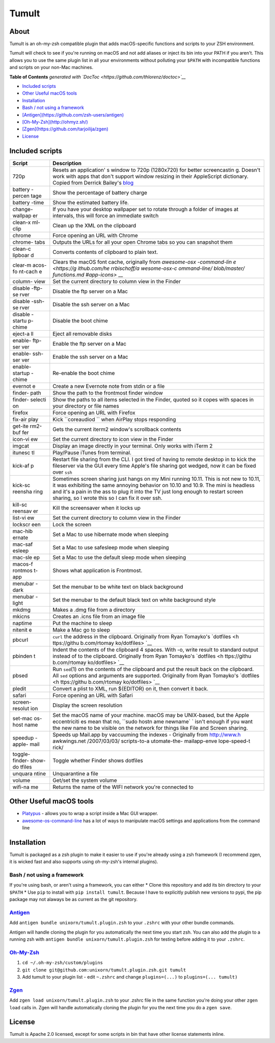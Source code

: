 Tumult
======

About
-----

Tumult is an oh-my-zsh compatible plugin that adds macOS-specific
functions and scripts to your ZSH environment.

Tumult will check to see if you're running on macOS and not add aliases
or inject its bin into your PATH if you aren't. This allows you to use
the same plugin list in all your environments without polluting your
``$PATH`` with incompatible functions and scripts on your non-Mac
machines.

.. raw:: html

   <!-- START doctoc generated TOC please keep comment here to allow auto update -->

.. raw:: html

   <!-- DON'T EDIT THIS SECTION, INSTEAD RE-RUN doctoc TO UPDATE -->

**Table of Contents** *generated with
`DocToc <https://github.com/thlorenz/doctoc>`__*

-  `Included scripts <#included-scripts>`__
-  `Other Useful macOS tools <#other-useful-macos-tools>`__
-  `Installation <#installation>`__
-  `Bash / not using a framework <#bash--not-using-a-framework>`__
-  `[Antigen](https://github.com/zsh-users/antigen) <#antigenhttpsgithubcomzsh-usersantigen>`__
-  `[Oh-My-Zsh](http://ohmyz.sh/) <#oh-my-zshhttpohmyzsh>`__
-  `[Zgen](https://github.com/tarjoilija/zgen) <#zgenhttpsgithubcomtarjoilijazgen>`__
-  `License <#license>`__

.. raw:: html

   <!-- END doctoc generated TOC please keep comment here to allow auto update -->

Included scripts
----------------

+---------+--------------+
| Script  | Description  |
+=========+==============+
| 720p    | Resets an    |
|         | application' |
|         | s            |
|         | window to    |
|         | 720p         |
|         | (1280x720)   |
|         | for better   |
|         | screencastin |
|         | g.           |
|         | Doesn't work |
|         | with apps    |
|         | that don't   |
|         | support      |
|         | window       |
|         | resizing in  |
|         | their        |
|         | AppleScript  |
|         | dictionary.  |
|         | Copied from  |
|         | Derrick      |
|         | Bailey's     |
|         | `blog <http: |
|         | //lostechies |
|         | .com/derickb |
|         | ailey/2012/0 |
|         | 9/08/screenc |
|         | asting-tip-r |
|         | esize-your-a |
|         | pp-to-720p-1 |
|         | 280x720-in-o |
|         | sx/>`__      |
+---------+--------------+
| battery | Show the     |
| -percen | percentage   |
| tage    | of battery   |
|         | charge       |
+---------+--------------+
| battery | Show the     |
| -time   | estimated    |
|         | battery      |
|         | life.        |
+---------+--------------+
| change- | If you have  |
| wallpap | your desktop |
| er      | wallpaper    |
|         | set to       |
|         | rotate       |
|         | through a    |
|         | folder of    |
|         | images at    |
|         | intervals,   |
|         | this will    |
|         | force an     |
|         | immediate    |
|         | switch       |
+---------+--------------+
| clean-x | Clean up the |
| ml-clip | XML on the   |
|         | clipboard    |
+---------+--------------+
| chrome  | Force        |
|         | opening an   |
|         | URL with     |
|         | Chrome       |
+---------+--------------+
| chrome- | Outputs the  |
| tabs    | URLs for all |
|         | your open    |
|         | Chrome tabs  |
|         | so you can   |
|         | snapshot     |
|         | them         |
+---------+--------------+
| clean-c | Converts     |
| lipboar | contents of  |
| d       | clipboard to |
|         | plain text.  |
+---------+--------------+
| clear-m | Clears the   |
| acos-fo | macOS font   |
| nt-cach | cache,       |
| e       | originally   |
|         | from         |
|         | `awesome-osx |
|         | -command-lin |
|         | e <https://g |
|         | ithub.com/he |
|         | rrbischoff/a |
|         | wesome-osx-c |
|         | ommand-line/ |
|         | blob/master/ |
|         | functions.md |
|         | #app-icons>` |
|         | __           |
+---------+--------------+
| column- | Set the      |
| view    | current      |
|         | directory to |
|         | column view  |
|         | in the       |
|         | Finder       |
+---------+--------------+
| disable | Disable the  |
| -ftp-se | ftp server   |
| rver    | on a Mac     |
+---------+--------------+
| disable | Disable the  |
| -ssh-se | ssh server   |
| rver    | on a Mac     |
+---------+--------------+
| disable | Disable the  |
| -startu | boot chime   |
| p-chime |              |
+---------+--------------+
| eject-a | Eject all    |
| ll      | removable    |
|         | disks        |
+---------+--------------+
| enable- | Enable the   |
| ftp-ser | ftp server   |
| ver     | on a Mac     |
+---------+--------------+
| enable- | Enable the   |
| ssh-ser | ssh server   |
| ver     | on a Mac     |
+---------+--------------+
| enable- | Re-enable    |
| startup | the boot     |
| -chime  | chime        |
+---------+--------------+
| evernot | Create a new |
| e       | Evernote     |
|         | note from    |
|         | stdin or a   |
|         | file         |
+---------+--------------+
| finder- | Show the     |
| path    | path to the  |
|         | frontmost    |
|         | finder       |
|         | window       |
+---------+--------------+
| finder- | Show the     |
| selecti | paths to all |
| on      | items        |
|         | selected in  |
|         | the Finder,  |
|         | quoted so it |
|         | copes with   |
|         | spaces in    |
|         | your         |
|         | directory or |
|         | file names   |
+---------+--------------+
| firefox | Force        |
|         | opening an   |
|         | URL with     |
|         | Firefox      |
+---------+--------------+
| fix-air | Kick         |
| play    | ``coreaudiod |
|         | ``           |
|         | when AirPlay |
|         | stops        |
|         | responding   |
+---------+--------------+
| get-ite | Gets the     |
| rm2-buf | current      |
| fer     | iterm2       |
|         | window's     |
|         | scrollback   |
|         | contents     |
+---------+--------------+
| icon-vi | Set the      |
| ew      | current      |
|         | directory to |
|         | icon view in |
|         | the Finder   |
+---------+--------------+
| imgcat  | Display an   |
|         | image        |
|         | directly in  |
|         | your         |
|         | terminal.    |
|         | Only works   |
|         | with iTerm 2 |
+---------+--------------+
| itunesc | Play/Pause   |
| tl      | iTunes from  |
|         | terminal.    |
+---------+--------------+
| kick-af | Restart file |
| p       | sharing from |
|         | the CLI. I   |
|         | got tired of |
|         | having to    |
|         | remote       |
|         | desktop in   |
|         | to kick the  |
|         | fileserver   |
|         | via the GUI  |
|         | every time   |
|         | Apple's file |
|         | sharing got  |
|         | wedged, now  |
|         | it can be    |
|         | fixed over   |
|         | ``ssh``      |
+---------+--------------+
| kick-sc | Sometimes    |
| reensha | screen       |
| ring    | sharing just |
|         | hangs on my  |
|         | Mini running |
|         | 10.11. This  |
|         | is not new   |
|         | to 10.11, it |
|         | was          |
|         | exhibiting   |
|         | the same     |
|         | annoying     |
|         | behavior on  |
|         | 10.10 and    |
|         | 10.9. The    |
|         | mini is      |
|         | headless and |
|         | it's a pain  |
|         | in the ass   |
|         | to plug it   |
|         | into the TV  |
|         | just long    |
|         | enough to    |
|         | restart      |
|         | screen       |
|         | sharing, so  |
|         | I wrote this |
|         | so I can fix |
|         | it over ssh. |
+---------+--------------+
| kill-sc | Kill the     |
| reensav | screensaver  |
| er      | when it      |
|         | locks up     |
+---------+--------------+
| list-vi | Set the      |
| ew      | current      |
|         | directory to |
|         | column view  |
|         | in the       |
|         | Finder       |
+---------+--------------+
| lockscr | Lock the     |
| een     | screen       |
+---------+--------------+
| mac-hib | Set a Mac to |
| ernate  | use          |
|         | hibernate    |
|         | mode when    |
|         | sleeping     |
+---------+--------------+
| mac-saf | Set a Mac to |
| esleep  | use          |
|         | safesleep    |
|         | mode when    |
|         | sleeping     |
+---------+--------------+
| mac-sle | Set a Mac to |
| ep      | use the      |
|         | default      |
|         | sleep mode   |
|         | when         |
|         | sleeping     |
+---------+--------------+
| macos-f | Shows what   |
| rontmos | application  |
| t-app   | is           |
|         | Frontmost.   |
+---------+--------------+
| menubar | Set the      |
| -dark   | menubar to   |
|         | be white     |
|         | text on      |
|         | black        |
|         | background   |
+---------+--------------+
| menubar | Set the      |
| -light  | menubar to   |
|         | the default  |
|         | black text   |
|         | on white     |
|         | background   |
|         | style        |
+---------+--------------+
| mkdmg   | Makes a .dmg |
|         | file from a  |
|         | directory    |
+---------+--------------+
| mkicns  | Creates an   |
|         | .icns file   |
|         | from an      |
|         | image file   |
+---------+--------------+
| naptime | Put the      |
|         | machine to   |
|         | sleep        |
+---------+--------------+
| nitenit | Make a Mac   |
| e       | go to sleep  |
+---------+--------------+
| pbcurl  | ``curl`` the |
|         | address in   |
|         | the          |
|         | clipboard.   |
|         | Originally   |
|         | from Ryan    |
|         | Tomayko's    |
|         | `dotfiles <h |
|         | ttps://githu |
|         | b.com/rtomay |
|         | ko/dotfiles> |
|         | `__          |
+---------+--------------+
| pbinden | Indent the   |
| t       | contents of  |
|         | the          |
|         | clipboard 4  |
|         | spaces. With |
|         | -o, write    |
|         | result to    |
|         | standard     |
|         | output       |
|         | instead of   |
|         | to the       |
|         | clipboard.   |
|         | Originally   |
|         | from Ryan    |
|         | Tomayko's    |
|         | `dotfiles <h |
|         | ttps://githu |
|         | b.com/rtomay |
|         | ko/dotfiles> |
|         | `__          |
+---------+--------------+
| pbsed   | Run          |
|         | ``sed``\ (1) |
|         | on the       |
|         | contents of  |
|         | the          |
|         | clipboard    |
|         | and put the  |
|         | result back  |
|         | on the       |
|         | clipboard.   |
|         | All ``sed``  |
|         | options and  |
|         | arguments    |
|         | are          |
|         | supported.   |
|         | Originally   |
|         | from Ryan    |
|         | Tomayko's    |
|         | `dotfiles <h |
|         | ttps://githu |
|         | b.com/rtomay |
|         | ko/dotfiles> |
|         | `__          |
+---------+--------------+
| pledit  | Convert a    |
|         | plist to     |
|         | XML, run     |
|         | ${EDITOR} on |
|         | it, then     |
|         | convert it   |
|         | back.        |
+---------+--------------+
| safari  | Force        |
|         | opening an   |
|         | URL with     |
|         | Safari       |
+---------+--------------+
| screen- | Display the  |
| resolut | screen       |
| ion     | resolution   |
+---------+--------------+
| set-mac | Set the      |
| os-host | macOS name   |
| name    | of your      |
|         | machine.     |
|         | macOS may be |
|         | UNIX-based,  |
|         | but the      |
|         | Apple        |
|         | eccentriciti |
|         | es           |
|         | mean that    |
|         | no,          |
|         | ``sudo hostn |
|         | ame newname` |
|         | `            |
|         | isn't enough |
|         | if you want  |
|         | the new name |
|         | to be        |
|         | visible on   |
|         | the network  |
|         | for things   |
|         | like File    |
|         | and Screen   |
|         | sharing.     |
+---------+--------------+
| speedup | Speeds up    |
| -apple- | Mail.app by  |
| mail    | vaccuuming   |
|         | the indexes  |
|         | - Originally |
|         | from         |
|         | http://www.h |
|         | awkwings.net |
|         | /2007/03/03/ |
|         | scripts-to-a |
|         | utomate-the- |
|         | mailapp-enve |
|         | lope-speed-t |
|         | rick/        |
+---------+--------------+
| toggle- | Toggle       |
| finder- | whether      |
| show-do | Finder shows |
| tfiles  | dotfiles     |
+---------+--------------+
| unquara | Unquarantine |
| ntine   | a file       |
+---------+--------------+
| volume  | Get/set the  |
|         | system       |
|         | volume       |
+---------+--------------+
| wifi-na | Returns the  |
| me      | name of the  |
|         | WIFI network |
|         | you're       |
|         | connected to |
+---------+--------------+

Other Useful macOS tools
------------------------

-  `Platypus <https://github.com/sveinbjornt/Platypus>`__ - allows you
   to wrap a script inside a Mac GUI wrapper.
-  `awesome-os-command-line <https://github.com/herrbischoff/awesome-osx-command-line>`__
   has a lot of ways to manipulate macOS settings and applications from
   the command line

Installation
------------

Tumult is packaged as a zsh plugin to make it easier to use if you're
already using a zsh framework (I recommend zgen, it is wicked fast and
also supports using oh-my-zsh's internal plugins).

Bash / not using a framework
~~~~~~~~~~~~~~~~~~~~~~~~~~~~

If you're using bash, or aren't using a framework, you can either \*
Clone this repository and add its bin directory to your ``$PATH`` \* Use
``pip`` to install with ``pip install tumult``. Because I have to
explicitly publish new versions to pypi, the pip package may not alaways
be as current as the git repository.

`Antigen <https://github.com/zsh-users/antigen>`__
~~~~~~~~~~~~~~~~~~~~~~~~~~~~~~~~~~~~~~~~~~~~~~~~~~

Add ``antigen bundle unixorn/tumult.plugin.zsh`` to your ``.zshrc`` with
your other bundle commands.

Antigen will handle cloning the plugin for you automatically the next
time you start zsh. You can also add the plugin to a running zsh with
``antigen bundle unixorn/tumult.plugin.zsh`` for testing before adding
it to your ``.zshrc``.

`Oh-My-Zsh <http://ohmyz.sh/>`__
~~~~~~~~~~~~~~~~~~~~~~~~~~~~~~~~

1. ``cd ~/.oh-my-zsh/custom/plugins``
2. ``git clone git@github.com:unixorn/tumult.plugin.zsh.git tumult``
3. Add tumult to your plugin list - edit ``~.zshrc`` and change
   ``plugins=(...)`` to ``plugins=(... tumult)``

`Zgen <https://github.com/tarjoilija/zgen>`__
~~~~~~~~~~~~~~~~~~~~~~~~~~~~~~~~~~~~~~~~~~~~~

Add ``zgen load unixorn/tumult.plugin.zsh`` to your .zshrc file in the
same function you're doing your other ``zgen load`` calls in. Zgen will
handle automatically cloning the plugin for you the next time you do a
``zgen save``.

License
-------

Tumult is Apache 2.0 licensed, except for some scripts in bin that have
other license statements inline.
